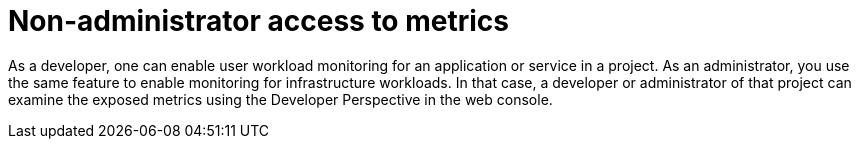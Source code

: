 // Module included in the following assemblies:
//
// * monitoring/cluster_monitoring/examining-cluster-metrics.adoc

[id="non-administrator-access-to-metrics_{context}"]
= Non-administrator access to metrics

As a developer, one can enable user workload monitoring for an application or service in a project. As an administrator, you use the same feature to enable monitoring for infrastructure workloads. In that case, a developer or administrator of that project can examine the exposed metrics using the Developer Perspective in the web console.
